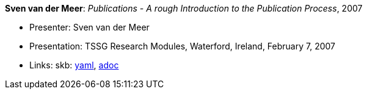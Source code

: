 //
// This file was generated by SKB-Dashboard, task 'lib-yaml2src'
// - on Tuesday November  6 at 20:44:43
// - skb-dashboard: https://www.github.com/vdmeer/skb-dashboard
//

*Sven van der Meer*: _Publications - A rough Introduction to the Publication Process_, 2007

* Presenter: Sven van der Meer
* Presentation: TSSG Research Modules, Waterford, Ireland, February 7, 2007
* Links:
      skb:
        https://github.com/vdmeer/skb/tree/master/data/library/talks/presentation/2000/vandermeer-2007-tssg_rm.yaml[yaml],
        https://github.com/vdmeer/skb/tree/master/data/library/talks/presentation/2000/vandermeer-2007-tssg_rm.adoc[adoc]

